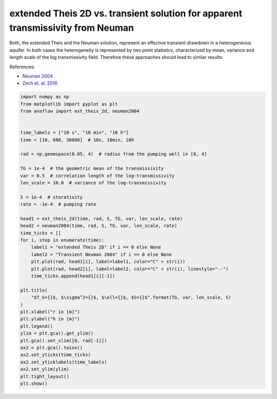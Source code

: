 
.. DO NOT EDIT.
.. THIS FILE WAS AUTOMATICALLY GENERATED BY SPHINX-GALLERY.
.. TO MAKE CHANGES, EDIT THE SOURCE PYTHON FILE:
.. "examples/09_compare_exttheis2d_neuman.py"
.. LINE NUMBERS ARE GIVEN BELOW.

.. only:: html

    .. note::
        :class: sphx-glr-download-link-note

        Click :ref:`here <sphx_glr_download_examples_09_compare_exttheis2d_neuman.py>`
        to download the full example code

.. rst-class:: sphx-glr-example-title

.. _sphx_glr_examples_09_compare_exttheis2d_neuman.py:


extended Theis 2D vs. transient solution for apparent transmissivity from Neuman
================================================================================

Both, the extended Theis and the Neuman solution, represent an effective transient
drawdown in a heterogeneous aquifer.
In both cases the heterogeneity is represented by two point statistics,
characterized by mean, variance and length scale of the log transmissivity field.
Therefore these approaches should lead to similar results.

References:

- `Neuman 2004 <https://doi.org/10.1029/2003WR002405>`__
- `Zech et. al. 2016 <http://dx.doi.org/10.1002/2015WR018509>`__

.. GENERATED FROM PYTHON SOURCE LINES 16-57



.. image:: /examples/images/sphx_glr_09_compare_exttheis2d_neuman_001.png
    :alt: $T_G=0.0001$, $\sigma^2=0.5$, $\ell=10.0$, $S=0.0001$
    :class: sphx-glr-single-img





.. code-block:: default

    import numpy as np
    from matplotlib import pyplot as plt
    from anaflow import ext_theis_2d, neuman2004


    time_labels = ["10 s", "10 min", "10 h"]
    time = [10, 600, 36000]  # 10s, 10min, 10h

    rad = np.geomspace(0.05, 4)  # radius from the pumping well in [0, 4]

    TG = 1e-4  # the geometric mean of the transmissivity
    var = 0.5  # correlation length of the log-transmissivity
    len_scale = 10.0  # variance of the log-transmissivity

    S = 1e-4  # storativity
    rate = -1e-4  # pumping rate

    head1 = ext_theis_2d(time, rad, S, TG, var, len_scale, rate)
    head2 = neuman2004(time, rad, S, TG, var, len_scale, rate)
    time_ticks = []
    for i, step in enumerate(time):
        label1 = "extended Theis 2D" if i == 0 else None
        label2 = "Transient Neuman 2004" if i == 0 else None
        plt.plot(rad, head1[i], label=label1, color="C" + str(i))
        plt.plot(rad, head2[i], label=label2, color="C" + str(i), linestyle="--")
        time_ticks.append(head1[i][-1])

    plt.title(
        "$T_G={}$, $\sigma^2={}$, $\ell={}$, $S={}$".format(TG, var, len_scale, S)
    )
    plt.xlabel("r in [m]")
    plt.ylabel("h in [m]")
    plt.legend()
    ylim = plt.gca().get_ylim()
    plt.gca().set_xlim([0, rad[-1]])
    ax2 = plt.gca().twinx()
    ax2.set_yticks(time_ticks)
    ax2.set_yticklabels(time_labels)
    ax2.set_ylim(ylim)
    plt.tight_layout()
    plt.show()


.. rst-class:: sphx-glr-timing

   **Total running time of the script:** ( 0 minutes  0.732 seconds)


.. _sphx_glr_download_examples_09_compare_exttheis2d_neuman.py:


.. only :: html

 .. container:: sphx-glr-footer
    :class: sphx-glr-footer-example



  .. container:: sphx-glr-download sphx-glr-download-python

     :download:`Download Python source code: 09_compare_exttheis2d_neuman.py <09_compare_exttheis2d_neuman.py>`



  .. container:: sphx-glr-download sphx-glr-download-jupyter

     :download:`Download Jupyter notebook: 09_compare_exttheis2d_neuman.ipynb <09_compare_exttheis2d_neuman.ipynb>`


.. only:: html

 .. rst-class:: sphx-glr-signature

    `Gallery generated by Sphinx-Gallery <https://sphinx-gallery.github.io>`_
